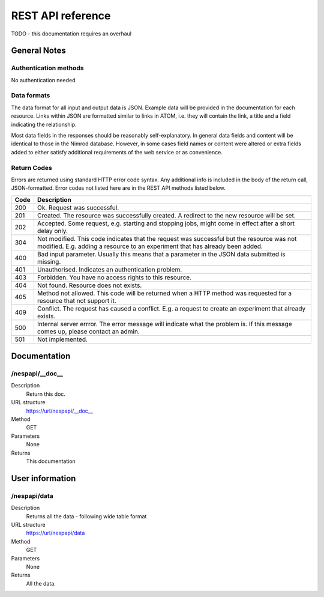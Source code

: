 ========================= 
REST API reference
=========================

TODO - this documentation requires an overhaul


General Notes
=============

Authentication methods
----------------------
No authentication needed


Data formats
------------
The data format for all input and output data is JSON. Example data will be provided in 
the documentation for each resource. Links within JSON are formatted similar to links in
ATOM, i.e. they will contain the link, a title and a field indicating the relationship.

Most data fields in the responses should be reasonably self-explanatory. In general data fields
and content will be identical to those in the Nimrod database. However, in some cases field names or content were
altered or extra fields added to either satisfy additional requirements of the web service or
as convenience.


Return Codes
------------
Errors are returned using standard HTTP error code syntax. Any additional info is included in the body of the return call, JSON-formatted. Error codes not listed here are in the REST API methods listed below.

+------+-----------------------------------------------------------------------------------------------------------------------------------------+
| Code | Description                                                                                                                             |
+======+=========================================================================================================================================+
| 200  | Ok. Request was successful.                                                                                                             |
+------+-----------------------------------------------------------------------------------------------------------------------------------------+
| 201  | Created. The resource was successfully created. A redirect to the new resource will be set.                                             |
+------+-----------------------------------------------------------------------------------------------------------------------------------------+
| 202  | Accepted. Some request, e.g. starting and stopping jobs, might come in effect after a short delay only.                                 |
+------+-----------------------------------------------------------------------------------------------------------------------------------------+
| 304  | Not modified. This code indicates that the request was successful but the resource was not modified.                                    |
|      | E.g. adding a resource to an experiment that has already been added.                                                                    |
+------+-----------------------------------------------------------------------------------------------------------------------------------------+
| 400  | Bad input parameter. Usually this means that a parameter in the JSON data submitted is missing.                                         |
+------+-----------------------------------------------------------------------------------------------------------------------------------------+
| 401  | Unauthorised. Indicates an authentication problem.                                                                                      |
+------+-----------------------------------------------------------------------------------------------------------------------------------------+
| 403  | Forbidden. You have no access rights to this resource.                                                                                  |
+------+-----------------------------------------------------------------------------------------------------------------------------------------+
| 404  | Not found. Resource does not exists.                                                                                                    | 
+------+-----------------------------------------------------------------------------------------------------------------------------------------+
| 405  | Method not allowed. This code will be returned when a HTTP method was requested for a resource that not support it.                     |
+------+-----------------------------------------------------------------------------------------------------------------------------------------+
| 409  | Conflict. The request has caused a conflict. E.g. a request to create an experiment that already exists.                                |
+------+-----------------------------------------------------------------------------------------------------------------------------------------+
| 500  | Internal server errror. The error message will indicate what the problem is. If this message comes up, please contact an admin.         |
+------+-----------------------------------------------------------------------------------------------------------------------------------------+
| 501  | Not implemented.                                                                                                                        |
+------+-----------------------------------------------------------------------------------------------------------------------------------------+

Documentation
=============
/nespapi/__doc__
-----------------------
Description
   Return this doc.
URL structure
   https://url/nespapi/__doc__
Method
   GET
Parameters
   None
Returns
   This documentation

User information
================
/nespapi/data
---------------------
Description
   Returns all the data - following wide table format
URL structure
   https://url/nespapi/data
Method
   GET
Parameters
   None
Returns
   All the data.
   